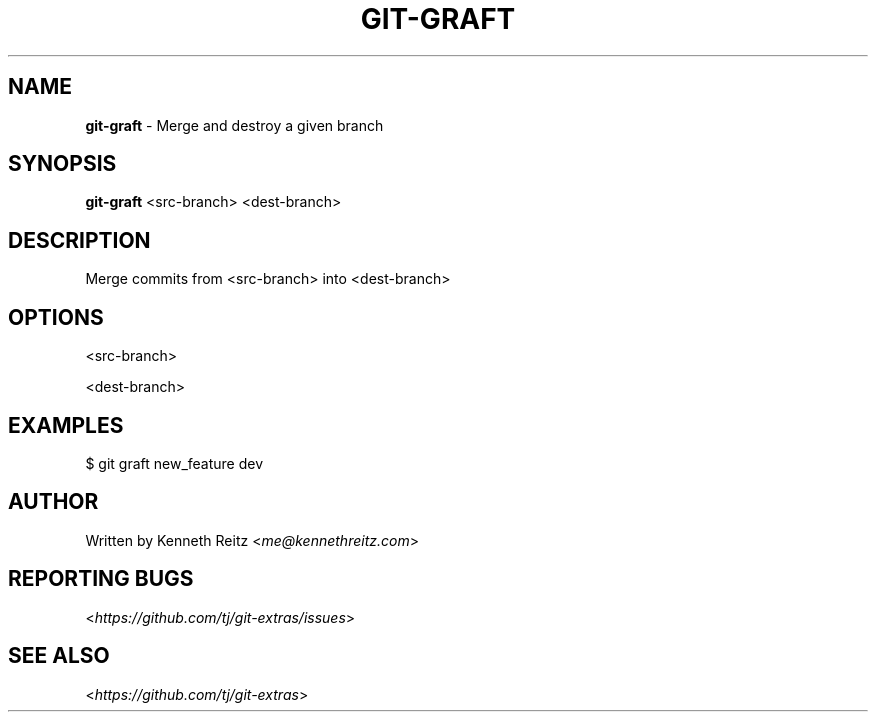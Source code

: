 .\" generated with Ronn/v0.7.3
.\" http://github.com/rtomayko/ronn/tree/0.7.3
.
.TH "GIT\-GRAFT" "1" "October 2015" "" "Git Extras"
.
.SH "NAME"
\fBgit\-graft\fR \- Merge and destroy a given branch
.
.SH "SYNOPSIS"
\fBgit\-graft\fR <src\-branch> <dest\-branch>
.
.SH "DESCRIPTION"
Merge commits from <src\-branch> into <dest\-branch>
.
.SH "OPTIONS"
<src\-branch>
.
.P
<dest\-branch>
.
.SH "EXAMPLES"
.
.nf

$ git graft new_feature dev
.
.fi
.
.SH "AUTHOR"
Written by Kenneth Reitz <\fIme@kennethreitz\.com\fR>
.
.SH "REPORTING BUGS"
<\fIhttps://github\.com/tj/git\-extras/issues\fR>
.
.SH "SEE ALSO"
<\fIhttps://github\.com/tj/git\-extras\fR>
